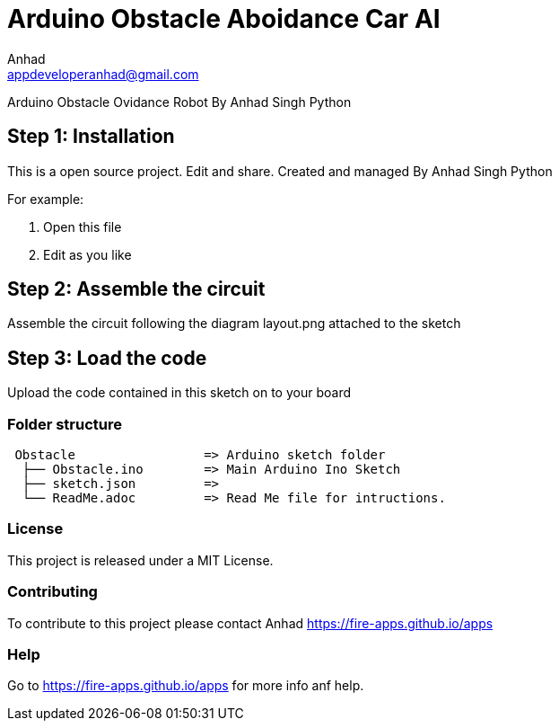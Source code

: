 :Author: Anhad
:Email: appdeveloperanhad@gmail.com
:Date: 12/07/2019
:Revision: 1.5
:License: MIT

= Arduino Obstacle Aboidance Car AI

Arduino Obstacle Ovidance Robot By Anhad Singh Python

== Step 1: Installation
This is a open source project. Edit and share. Created and managed By Anhad Singh Python

For example:

1. Open this file
2. Edit as you like

== Step 2: Assemble the circuit

Assemble the circuit following the diagram layout.png attached to the sketch

== Step 3: Load the code

Upload the code contained in this sketch on to your board

=== Folder structure

....
 Obstacle                 => Arduino sketch folder
  ├── Obstacle.ino        => Main Arduino Ino Sketch
  ├── sketch.json         => 
  └── ReadMe.adoc         => Read Me file for intructions.
....

=== License
This project is released under a MIT License.

=== Contributing
To contribute to this project please contact Anhad https://fire-apps.github.io/apps

=== Help
Go to https://fire-apps.github.io/apps for more info anf help.
